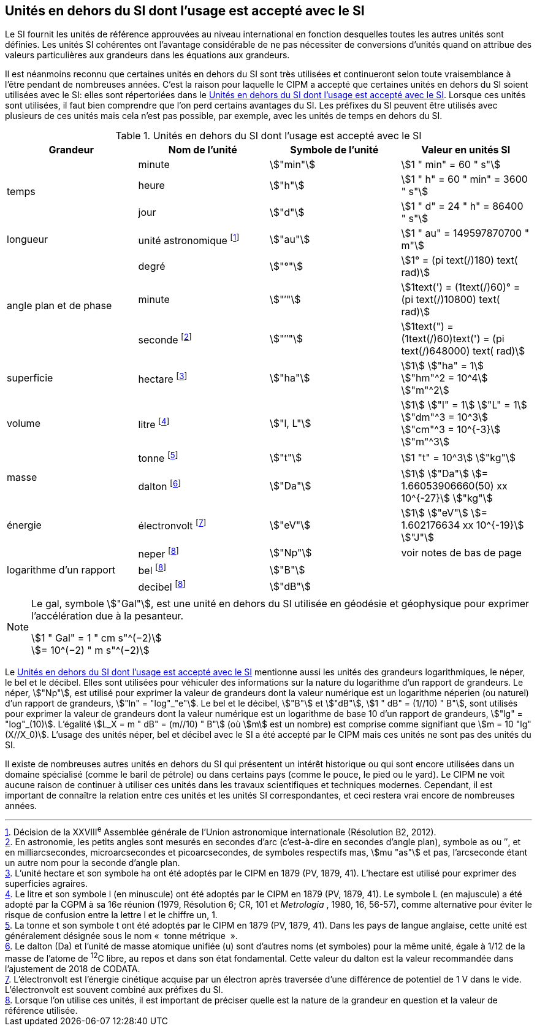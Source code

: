 
== Unités en dehors du SI dont l’usage est accepté avec le SI

Le SI fournit les unités de référence approuvées au niveau international en fonction
desquelles toutes les autres unités sont définies. Les unités SI cohérentes ont l’avantage
considérable de ne pas nécessiter de conversions d’unités quand on attribue des valeurs
particulières aux grandeurs dans les équations aux grandeurs.

Il est néanmoins reconnu que certaines unités en dehors du SI sont très utilisées et
continueront selon toute vraisemblance à l’être pendant de nombreuses années. C’est la
raison pour laquelle le CIPM a accepté que certaines unités en dehors du SI soient utilisées
avec le SI: elles sont répertoriées dans le <<table-8>>. Lorsque ces unités sont utilisées, il faut
bien comprendre que l’on perd certains avantages du SI. Les préfixes du SI peuvent être
utilisés avec plusieurs de ces unités mais cela n’est pas possible, par exemple, avec les
unités de temps en dehors du SI.

[[table-8]]
.Unités en dehors du SI dont l’usage est accepté avec le SI
[cols="4",options="header"]
|===
| Grandeur | Nom de l’unité | Symbole de l’unité | Valeur en unités SI

.3+| temps | minute | stem:["min"] | stem:[1 " min" = 60 " s"]
| heure | stem:["h"] | stem:[1 " h" = 60 " min" = 3600 " s"]
| jour | stem:["d"] | stem:[1 " d" = 24 " h" = 86400 " s"]
| longueur | unité astronomique footnote:[Décision de la XXVIII^e^ Assemblée générale de l’Union astronomique internationale (Résolution B2, 2012).] | stem:["au"] | stem:[1 " au" = 149597870700 " m"]
.3+| angle plan et de phase | degré | stem:["°"] | stem:[1° = (pi text(/)180) text( rad)]
|  minute | stem:["′"] | stem:[1text(') = (1text(/)60)° = (pi text(/)10800) text( rad)]
| seconde footnote:[En astronomie, les petits angles sont mesurés en secondes d’arc (c’est-à-dire en secondes d’angle plan),
symbole as ou ″, et en milliarcsecondes, microarcsecondes et picoarcsecondes, de symboles respectifs
mas, stem:[mu "as"] et pas, l’arcseconde étant un autre nom pour la seconde d’angle plan.] | stem:["″"] | stem:[1text(") = (1text(/)60)text(') = (pi text(/)648000) text( rad)]
| superficie | hectare footnote:[L’unité hectare et son symbole ha ont été adoptés par le CIPM en 1879 (PV, 1879, 41). L’hectare est
utilisé pour exprimer des superficies agraires.] | stem:["ha"] | stem:[1] stem:["ha" = 1] stem:["hm"^2 = 10^4] stem:["m"^2]
| volume | litre footnote:[Le litre et son symbole l (en minuscule) ont été adoptés par le CIPM en 1879 (PV, 1879, 41).
Le symbole L (en majuscule) a été adopté par la CGPM à sa 16e réunion (1979, Résolution 6; CR, 101
et _Metrologia_ , 1980, 16, 56-57), comme alternative pour éviter le risque de confusion entre la lettre l et
le chiffre un, 1.] | stem:["l, L"] | stem:[1] stem:["l" = 1] stem:["L" = 1] stem:["dm"^3 = 10^3] stem:["cm"^3 = 10^{-3}] stem:["m"^3]
.2+| masse | tonne footnote:[La tonne et son symbole t ont été adoptés par le CIPM en 1879 (PV, 1879, 41). Dans les pays de
langue anglaise, cette unité est généralement désignée sous le nom «&nbsp; tonne métrique &nbsp;».] | stem:["t"] | stem:[1 "t" = 10^3] stem:["kg"]
| dalton footnote:[Le dalton (Da) et l’unité de masse atomique unifiée (u) sont d’autres noms (et symboles) pour la même
unité, égale à 1/12 de la masse de l’atome de ^12^C libre, au repos et dans son état fondamental. Cette valeur
du dalton est la valeur recommandée dans l’ajustement de 2018 de CODATA.] | stem:["Da"] | stem:[1] stem:["Da"] stem:[= 1.66053906660(50) xx 10^{-27}] stem:["kg"]
| énergie | électronvolt footnote:[L’électronvolt est l’énergie cinétique acquise par un électron après traversée d’une différence de
potentiel de 1 V dans le vide. L’électronvolt est souvent combiné aux préfixes du SI.] | stem:["eV"] | stem:[1] stem:["eV"] stem:[= 1.602176634 xx 10^{-19}] stem:["J"]
.3+| logarithme d’un rapport | neper
footnote:note-h[Lorsque l’on utilise ces unités, il est important de
préciser quelle est la nature de la grandeur en
question et la valeur de référence utilisée.] | stem:["Np"] | voir notes de bas de page
| bel footnote:note-h[] | stem:["B"] |
| decibel footnote:note-h[] | stem:["dB"] |
|===

[NOTE]
====
Le gal, symbole stem:["Gal"], est une unité en dehors
du SI utilisée en géodésie et géophysique pour
exprimer l’accélération due à la pesanteur.

stem:[1 " Gal" = 1 " cm s"^(−2)] +
stem:[= 10^(−2) " m s"^(−2)]
====

Le <<table-8>> mentionne aussi les unités des grandeurs logarithmiques, le néper, le bel et le
décibel. Elles sont utilisées pour véhiculer des informations sur la nature du logarithme
d’un rapport de grandeurs. Le néper, stem:["Np"], est utilisé pour exprimer la valeur de grandeurs
dont la valeur numérique est un logarithme néperien (ou naturel) d’un rapport de grandeurs,
stem:["ln" = "log"_"e"]. Le bel et le décibel, stem:["B"] et stem:["dB"], stem:[1 " dB" = (1//10) " B"],
sont utilisés pour exprimer la valeur
de grandeurs dont la valeur numérique est un logarithme de base 10 d’un rapport de
grandeurs, stem:["lg" = "log"_(10)]. L’égalité stem:[L_X = m " dB" = (m//10) " B"] (où stem:[m] est un nombre) est comprise
comme signifiant que stem:[m = 10 "lg"(X//X_0)]. L’usage des unités néper, bel et décibel avec le SI a
été accepté par le CIPM mais ces unités ne sont pas des unités du SI.

Il existe de nombreuses autres unités en dehors du SI qui
présentent un intérêt historique ou qui sont encore utilisées
dans un domaine spécialisé (comme le baril de pétrole) ou dans
certains pays (comme le pouce, le pied ou le yard). Le CIPM ne
voit aucune raison de continuer à utiliser ces unités dans les
travaux scientifiques et techniques modernes.
Cependant, il est important de connaître la relation entre
ces unités et les unités SI correspondantes, et ceci restera vrai
encore de nombreuses années.
